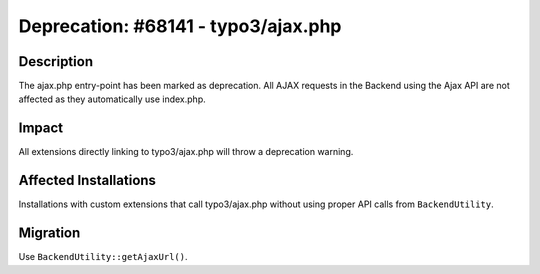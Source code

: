 ====================================
Deprecation: #68141 - typo3/ajax.php
====================================

Description
===========

The ajax.php entry-point has been marked as deprecation. All AJAX requests in the Backend using the Ajax API are
not affected as they automatically use index.php.


Impact
======

All extensions directly linking to typo3/ajax.php will throw a deprecation warning.


Affected Installations
======================

Installations with custom extensions that call typo3/ajax.php without using proper API calls from ``BackendUtility``.


Migration
=========

Use ``BackendUtility::getAjaxUrl()``.
